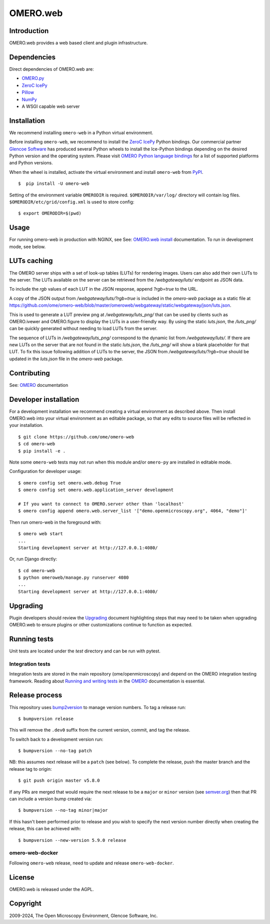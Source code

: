 OMERO.web
=========
.. image::  https://github.com/ome/omero-web/workflows/Tox/badge.svg
    :target: https://github.com/ome/omero-web/actions

.. image:: https://img.shields.io/badge/code%20style-black-000000.svg
    :target: https://github.com/psf/black

.. image:: https://badge.fury.io/py/omero-web.svg
    :target: https://badge.fury.io/py/omero-web

Introduction
------------

OMERO.web provides a web based client and plugin infrastructure.

Dependencies
------------

Direct dependencies of OMERO.web are:

- `OMERO.py`_
- `ZeroC IcePy`_
- `Pillow`_
- `NumPy`_
- A WSGI capable web server

Installation
------------

We recommend installing ``omero-web`` in a Python virtual environment.

Before installing ``omero-web``, we recommend to install the `ZeroC IcePy`_ Python bindings.
Our commercial partner `Glencoe Software <https://www.glencoesoftware.com/blog/2023/12/08/ice-binaries-for-omero.html>`_ has produced several Python wheels to install the Ice-Python bindings depending on the desired Python version and the operating system. Please visit `OMERO Python language bindings <https://omero.readthedocs.io/en/stable/developers/Python.html>`_ for a list of supported platforms and Python versions.

When the wheel is installed, activate the virtual environment and install ``omero-web`` from `PyPI <https://pypi.org/>`_.

::

    $  pip install -U omero-web

Setting of the environment variable ``OMERODIR`` is required.
``$OMERODIR/var/log/`` directory will contain log files.
``$OMERODIR/etc/grid/config.xml`` is used to store config::

    $ export OMERODIR=$(pwd)

Usage
-----

For running omero-web in production with NGINX, see See: `OMERO.web install`_ documentation.
To run in development mode, see below.

LUTs caching
------------

The OMERO server ships with a set of look-up tables (LUTs) for rendering images. Users can also
add their own LUTs to the server. The LUTs available on the server can be retrieved from the
`/webgateway/luts/` endpoint as JSON data.

To include the `rgb` values of each LUT in the JSON response, append `?rgb=true` to the URL.

A copy of the JSON output from `/webgateway/luts/?rgb=true` is included in the `omero-web` package
as a static file at
https://github.com/ome/omero-web/blob/master/omeroweb/webgateway/static/webgateway/json/luts.json.

This is used to generate a LUT preview png at `/webgateway/luts_png/` that can be used by clients
such as OMERO.ivewer and OMERO.figure to display the LUTs in a user-friendly way.
By using the static `luts.json`, the `/luts_png/` can be quickly generated without needing to load LUTs from
the server.

The sequence of LUTs in `/webgateway/luts_png/` correspond to the dynamic list from `/webgateway/luts/`.
If there are new LUTs on the server that are not found in the static `luts.json`, the `/luts_png/` will
show a blank placeholder for that LUT.
To fix this issue following addition of LUTs to the server, the JSON from `/webgateway/luts/?rgb=true`
should be updated in the `luts.json` file in the `omero-web` package.

Contributing
------------

See: `OMERO`_ documentation

Developer installation
----------------------

For a development installation we recommend creating a virtual environment as described above.
Then install OMERO.web into your virtual environment as an editable package, so that any edits
to source files will be reflected in your installation.

::

    $ git clone https://github.com/ome/omero-web
    $ cd omero-web
    $ pip install -e .

Note some ``omero-web`` tests may not run when this module and/or ``omero-py`` are installed in editable mode.

Configuration for developer usage::

    $ omero config set omero.web.debug True
    $ omero config set omero.web.application_server development

    # If you want to connect to OMERO.server other than 'localhost'
    $ omero config append omero.web.server_list '["demo.openmicroscopy.org", 4064, "demo"]'

Then run omero-web in the foreground with::

    $ omero web start
    ...
    Starting development server at http://127.0.0.1:4080/

Or, run Django directly::

    $ cd omero-web
    $ python omeroweb/manage.py runserver 4080
    ...
    Starting development server at http://127.0.0.1:4080/

Upgrading
---------

Plugin developers should review the `Upgrading <UPGRADING.md>`_
document highlighting steps that may need to be taken
when upgrading OMERO.web to ensure plugins or other customizations
continue to function as expected.

Running tests
-------------

Unit tests are located under the `test` directory and can be run with pytest.

Integration tests
^^^^^^^^^^^^^^^^^

Integration tests are stored in the main repository (ome/openmicroscopy) and depend on the
OMERO integration testing framework. Reading about `Running and writing tests`_ in the `OMERO`_ documentation
is essential.

Release process
---------------

This repository uses `bump2version <https://pypi.org/project/bump2version/>`_ to manage version numbers.
To tag a release run::

    $ bumpversion release

This will remove the ``.dev0`` suffix from the current version, commit, and tag the release.

To switch back to a development version run::

    $ bumpversion --no-tag patch

NB: this assumes next release will be a ``patch`` (see below).
To complete the release, push the master branch and the release tag to origin::

    $ git push origin master v5.8.0

If any PRs are merged that would require the next release to be a ``major`` or ``minor`` version
(see `semver.org <https://semver.org/>`_) then that PR can include a version bump created via::

    $ bumpversion --no-tag minor|major

If this hasn't been performed prior to release and you wish to specify the next version
number directly when creating the release, this can be achieved with::

    $ bumpversion --new-version 5.9.0 release

omero-web-docker
^^^^^^^^^^^^^^^^

Following ``omero-web`` release, need to update and release ``omero-web-docker``.

License
-------

OMERO.web is released under the AGPL.

Copyright
---------

2009-2024, The Open Microscopy Environment, Glencoe Software, Inc.

.. _OMERO: https://www.openmicroscopy.org/omero
.. _OMERO.web install: https://omero.readthedocs.io/en/stable/sysadmins/unix/install-web/web-deployment.html
.. _OMERO.py: https://pypi.python.org/pypi/omero-py
.. _ZeroC IcePy: https://zeroc.com/downloads/ice/3.6
.. _Pillow: https://python-pillow.org/
.. _NumPy: http://matplotlib.org/
.. _Running and writing tests: https://omero.readthedocs.io/en/stable/omero/developers/testing.html
